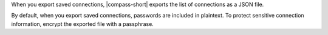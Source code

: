 When you export saved connections, |compass-short| exports the list
of connections as a JSON file.

By default, when you export saved connections, passwords are included in 
plaintext. To protect sensitive connection information, encrypt the exported 
file with a passphrase.
